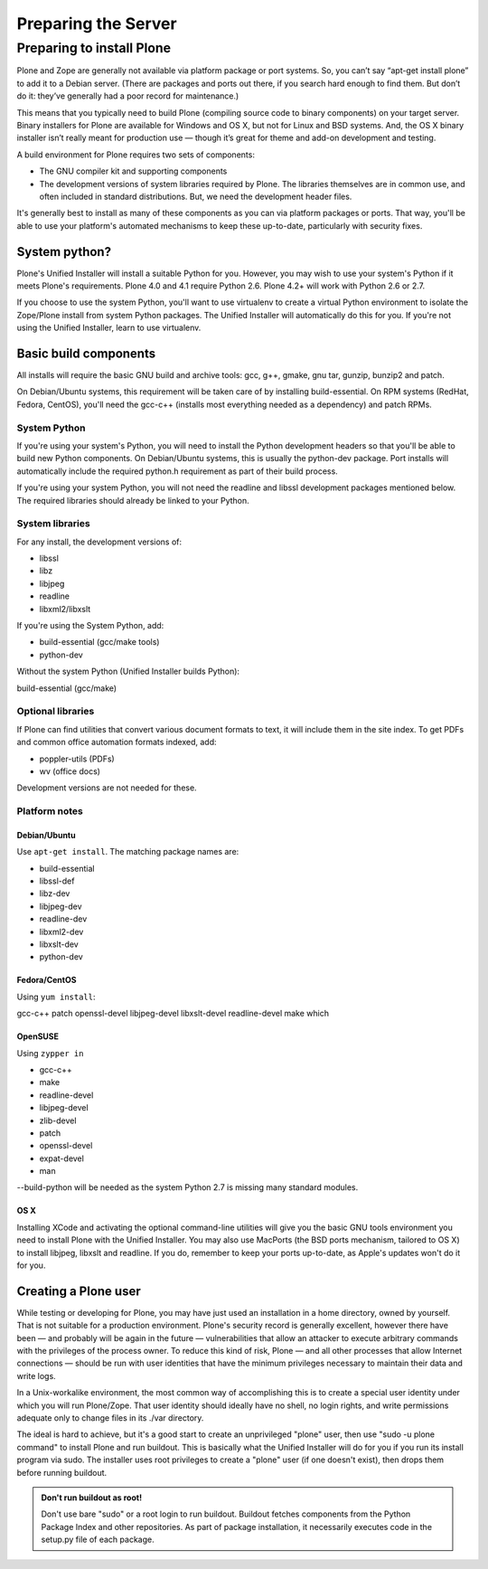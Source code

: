 Preparing the Server
====================

Preparing to install Plone
--------------------------

Plone and Zope are generally not available via platform package or port systems. So, you can’t say “apt-get install plone” to add it to a Debian server. (There are packages and ports out there, if you search hard enough to find them. But don’t do it: they’ve generally had a poor record for maintenance.)

This means that you typically need to build Plone (compiling source code to binary components) on your target server. Binary installers for Plone are available for Windows and OS X, but not for Linux and BSD systems. And, the OS X binary installer isn’t really meant for production use — though it’s great for theme and add-on development and testing.

A build environment for Plone requires two sets of components:

* The GNU compiler kit and supporting components
* The development versions of system libraries required by Plone. The libraries themselves are in common use, and often included in standard distributions. But, we need the development header files.

It's generally best to install as many of these components as you can via platform packages or ports. That way, you'll be able to use your platform's automated mechanisms to keep these up-to-date, particularly with security fixes.

System python?
~~~~~~~~~~~~~~

Plone's Unified Installer will install a suitable Python for you. However, you may wish to use your system's Python if it meets Plone's requirements. Plone 4.0 and 4.1 require Python 2.6. Plone 4.2+ will work with Python 2.6 or 2.7.

If you choose to use the system Python, you'll want to use virtualenv to create a virtual Python environment to isolate the Zope/Plone install from system Python packages. The Unified Installer will automatically do this for you. If you're not using the Unified Installer, learn to use virtualenv.

Basic build components
~~~~~~~~~~~~~~~~~~~~~~

All installs will require the basic GNU build and archive tools: gcc, g++, gmake, gnu tar, gunzip, bunzip2 and patch.

On Debian/Ubuntu systems, this requirement will be taken care of by installing build-essential. On RPM systems (RedHat, Fedora, CentOS), you'll need the gcc-c++ (installs most everything needed as a dependency) and patch RPMs.

System Python
+++++++++++++

If you're using your system's Python, you will need to install the Python development headers so that you'll be able to build new Python components. On Debian/Ubuntu systems, this is usually the python-dev package. Port installs will automatically include the required python.h requirement as part of their build process.

If you're using your system Python, you will not need the readline and libssl development packages mentioned below. The required libraries should already be linked to your Python.

System libraries
++++++++++++++++

For any install, the development versions of:

* libssl
* libz
* libjpeg
* readline
* libxml2/libxslt

If you're using the System Python, add:

* build-essential (gcc/make tools)
* python-dev

Without the system Python (Unified Installer builds Python):

build-essential (gcc/make)

Optional libraries
++++++++++++++++++

If Plone can find utilities that convert various document formats to text, it will include them in the site
index. To get PDFs and common office automation formats indexed, add:

* poppler-utils (PDFs)
* wv (office docs)

Development versions are not needed for these.


Platform notes
++++++++++++++

Debian/Ubuntu
*************

Use ``apt-get install``. The matching package names are:

* build-essential
* libssl-def
* libz-dev
* libjpeg-dev
* readline-dev
* libxml2-dev
* libxslt-dev
* python-dev

Fedora/CentOS
*************

Using ``yum install``:

gcc-c++
patch
openssl-devel
libjpeg-devel
libxslt-devel
readline-devel
make
which

OpenSUSE
********

Using ``zypper in``

* gcc-c++
* make
* readline-devel
* libjpeg-devel
* zlib-devel
* patch
* openssl-devel
* expat-devel
* man

--build-python will be needed as the system Python 2.7 is missing many standard modules.

OS X
****

Installing XCode and activating the optional command-line utilities will give you the basic GNU tools environment you need to install Plone with the Unified Installer. You may also use MacPorts (the BSD ports mechanism, tailored to OS X) to install libjpeg, libxslt and readline. If you do, remember to keep your ports up-to-date, as Apple's updates won't do it for you.

Creating a Plone user
~~~~~~~~~~~~~~~~~~~~~

While testing or developing for Plone, you may have just used an installation in a home directory, owned by yourself. That is not suitable for a production environment. Plone's security record is generally excellent, however there have been — and probably will be again in the future — vulnerabilities that allow an attacker to execute arbitrary commands with the privileges of the process owner. To reduce this kind of risk, Plone — and all other processes that allow Internet connections — should be run with user identities that have the minimum privileges necessary to maintain their data and write logs.

In a Unix-workalike environment, the most common way of accomplishing this is to create a special user identity under which you will run Plone/Zope. That user identity should ideally have no shell, no login rights, and write permissions adequate only to change files in its ./var directory.

The ideal is hard to achieve, but it's a good start to create an unprivileged "plone" user, then use "sudo -u plone command" to install Plone and run buildout. This is basically what the Unified Installer will do for you if you run its install program via sudo. The installer uses root privileges to create a "plone" user (if one doesn't exist), then drops them before running buildout.

.. admonition:: Don't run buildout as root!

    Don't use bare "sudo" or a root login to run buildout. Buildout fetches components from the Python Package Index and other repositories. As part of package installation, it necessarily executes code in the setup.py file of each package.
